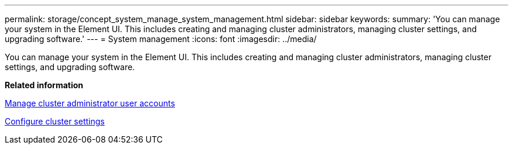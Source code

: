 ---
permalink: storage/concept_system_manage_system_management.html
sidebar: sidebar
keywords: 
summary: 'You can manage your system in the Element UI. This includes creating and managing cluster administrators, managing cluster settings, and upgrading software.'
---
= System management
:icons: font
:imagesdir: ../media/

[.lead]
You can manage your system in the Element UI. This includes creating and managing cluster administrators, managing cluster settings, and upgrading software.

*Related information*

xref:concept_system_manage_manage_cluster_administrator_users.adoc[Manage cluster administrator user accounts]

xref:concept_system_manage_cluster_configure_cluster_settings.adoc[Configure cluster settings]
